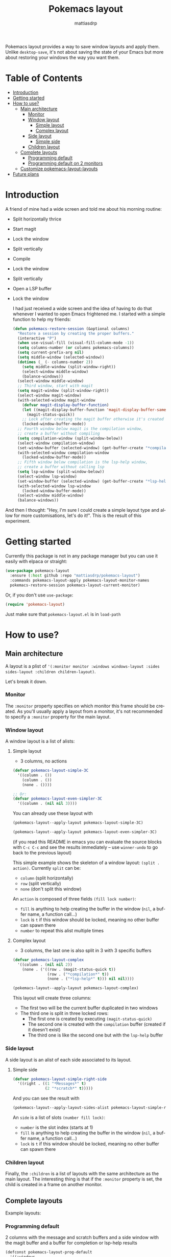 #+title: Pokemacs layout
#+author: mattiasdrp
#+language: en

Pokemacs layout provides a way to save window layouts and apply them. Unlike ~desktop-save~, it's not about saving the state of your Emacs but more about restoring your windows the way you want them.

* Table of Contents
:PROPERTIES:
:TOC:      :include all :ignore this
:END:
:CONTENTS:
- [[#introduction][Introduction]]
- [[#getting-started][Getting started]]
- [[#how-to-use][How to use?]]
  - [[#main-architecture][Main architecture]]
    - [[#monitor][Monitor]]
    - [[#window-layout][Window layout]]
      - [[#simple-layout][Simple layout]]
      - [[#complex-layout][Complex layout]]
    - [[#side-layout][Side layout]]
      - [[#simple-side][Simple side]]
    - [[#children-layout][Children layout]]
  - [[#complete-layouts][Complete layouts]]
    - [[#programming-default][Programming default]]
    - [[#programming-default-on-2-monitors][Programming default on 2 monitors]]
  - [[#customize-pokemacs-layout-layouts][Customize pokemacs-layout-layouts]]
- [[#future-plans][Future plans]]
:END:

* Introduction
:PROPERTIES:
:CUSTOM_ID: introduction
:END:

A friend of mine had a wide screen and told me about his morning routine:
- Split horizontally thrice
- Start magit
- Lock the window
- Split vertically
- Compile
- Lock the window
- Split vertically
- Open a LSP buffer
- Lock the window

  I had just received a wide screen and the idea of having to do that whenever I wanted to open Emacs frightened me. I started with a simple function to help my friends:

  #+begin_src emacs-lisp
    (defun pokemacs-restore-session (&optional columns)
      "Restore a session by creating the proper buffers."
      (interactive "P")
      (when use-visual-fill (visual-fill-column-mode -1))
      (setq columns-number (or columns pokemacs-columns))
      (setq current-prefix-arg nil)
      (setq middle-window (selected-window))
      (dotimes (_ (- columns-number 2))
        (setq middle-window (split-window-right))
        (select-window middle-window)
        (balance-windows))
      (select-window middle-window)
      ;; Third window, start with magit
      (setq magit-window (split-window-right))
      (select-window magit-window)
      (with-selected-window magit-window
        (defvar magit-display-buffer-function)
        (let ((magit-display-buffer-function 'magit-display-buffer-same-window-except-diff-v1))
          (magit-status-quick))
        ;; Lock after creating the magit buffer otherwise it's created in another window
        (locked-window-buffer-mode))
      ;; Fourth window below magit is the compilation window,
      ;; create a buffer without compiling
      (setq compilation-window (split-window-below))
      (select-window compilation-window)
      (set-window-buffer (selected-window) (get-buffer-create "*compilation*"))
      (with-selected-window compilation-window
        (locked-window-buffer-mode))
      ;; Fifth window below compilation is the lsp-help window,
      ;; create a buffer without calling lsp
      (setq lsp-window (split-window-below))
      (select-window lsp-window)
      (set-window-buffer (selected-window) (get-buffer-create "*lsp-help*"))
      (with-selected-window lsp-window
        (locked-window-buffer-mode))
      (select-window middle-window)
      (balance-windows))
#+end_src

And then I thought: "Hey, I'm sure I could create a simple layout type and allow for more customisations, let's do it!". This is the result of this experiment.

* Getting started
:PROPERTIES:
:CUSTOM_ID: getting-started
:END:

Currently this package is not in any package manager but you can use it easily with elpaca or straight:

#+begin_src emacs-lisp
  (use-package pokemacs-layout
    :ensure (:host github :repo "mattiasdrp/pokemacs-layout")
    :commands pokemacs-layout-apply pokemacs-layout-monitor-names
    pokemacs-restore-session pokemacs-layout-current-monitor)
#+end_src

Or, if you don't use ~use-package~:

#+begin_src emacs-lisp
  (require 'pokemacs-layout)
#+end_src

Just make sure that ~pokemacs-layout.el~ is in ~load-path~

* How to use?
:PROPERTIES:
:CUSTOM_ID: how-to-use
:END:

** Main architecture
:PROPERTIES:
:CUSTOM_ID: main-architecture
:END:

A layout is a plist of ~'(:monitor monitor :windows windows-layout :sides sides-layout :children children-layout)~.

Let's break it down.

*** Monitor
:PROPERTIES:
:CUSTOM_ID: monitor
:END:

The ~:monitor~ property specifies on which monitor this frame should be created. As you'll usually apply a layout from a monitor, it's not recommended to specify a ~:monitor~ property for the main layout.

*** Window layout
:PROPERTIES:
:CUSTOM_ID: window-layout
:END:

A window layout is a list of alists:

**** Simple layout
:PROPERTIES:
:CUSTOM_ID: simple-layout
:END:

- 3 columns, no actions


#+begin_src emacs-lisp :results none
  (defvar pokemacs-layout-simple-3C
    '((column . ())
      (column . ())
      (none . ())))

  ;; Or:
  (defvar pokemacs-layout-even-simpler-3C
    '((column . (nil nil 3))))
#+end_src

You can already use these layout with

#+begin_src emacs-lisp :results none
(pokemacs-layout--apply-layout pokemacs-layout-simple-3C)
#+end_src

#+begin_src emacs-lisp :results none
(pokemacs-layout--apply-layout pokemacs-layout-even-simpler-3C)
#+end_src

(if you read this README in emacs you can evaluate the source blocks with ~C-c C-c~ and see the results immediately -- use ~winner-undo~ to go back to the previous layout)

This simple example shows the skeleton of a window layout: ~(split . action)~.
Currently ~split~ can be:
- ~column~ (split horizontally)
- ~row~ (split vertically)
- ~none~ (don't split this window)

An ~action~ is composed of three fields ~(fill lock number)~:
- ~fill~ is anything to help creating the buffer in the window (~nil~, a buffer name, a function call...)
- ~lock~ is ~t~ if this window should be locked, meaning no other buffer can spawn there
- ~number~ to repeat this alist multiple times

**** Complex layout
:PROPERTIES:
:CUSTOM_ID: complex-layout
:END:

- 3 columns, the last one is also split in 3 with 3 specific buffers

#+begin_src emacs-lisp :results none
  (defvar pokemacs-layout-complex
    '((column . (nil nil 2))
      (none . ('((row . (magit-status-quick t))
                 (row . ("*compilation*" t))
                 (none . ("*lsp-help*" t))) nil nil))))
#+end_src

#+begin_src emacs-lisp :results none
(pokemacs-layout--apply-layout pokemacs-layout-complex)
#+end_src

This layout will create three columns:
- The first two will be the current buffer duplicated in two windows
- The third one is split in three locked rows:
  - The first one is created by executing ~(magit-status-quick)~
  - The second one is created with the ~compilation~ buffer (created if it doesn't exist)
  - The third one is like the second one but with the ~lsp-help~ buffer

*** Side layout
:PROPERTIES:
:CUSTOM_ID: side-layout
:END:

A side layout is an alist of each side associated to its layout.

**** Simple side
:PROPERTIES:
:CUSTOM_ID: simple-side
:END:

#+begin_src emacs-lisp :results none
  (defvar pokemacs-layout-simple-right-side
    '((right . ((1 "*Messages*" t)
                (2 "*scratch*" t)))))
#+end_src

And you can see the result with

#+begin_src emacs-lisp :results none
  (pokemacs-layout--apply-layout-sides-alist pokemacs-layout-simple-right-side)
#+end_src

An ~side~ is a list of slots ~(number fill lock)~:
- ~number~ is the slot index (starts at 1)
- ~fill~ is anything to help creating the buffer in the window (~nil~, a buffer name, a function call...)
- ~lock~ is ~t~ if this window should be locked, meaning no other buffer can spawn there

*** Children layout
:PROPERTIES:
:CUSTOM_ID: children-layout
:END:

Finally, the ~:children~ is a list of layouts with the same architecture as the main layout. The interesting thing is that if the ~:monitor~ property is set, the child is created in a frame on another monitor.

** Complete layouts
:PROPERTIES:
:CUSTOM_ID: complete-layouts
:END:

Example layouts:

*** Programming default
:PROPERTIES:
:CUSTOM_ID: programming-default
:END:

2 columns with the message and scratch buffers and a side window with the magit buffer and a buffer for completion or lsp-help results
#+begin_src emacs-lisp :results(defconst pokemacs-layout-prog-default
  (defconst pokemacs-layout-prog-default
    '((:windows
       ((column . ("*Messages*" nil 1))
        (none . ("*scratch*" nil 1)))
       :sides
       ((right . ((1 magit-status-quick t)
                  (2 ("*compilation*" "*lsp-help*") t)))))))
#+end_src

*** Programming default on 2 monitors
:PROPERTIES:
:CUSTOM_ID: programming-default-on-2-monitors
:END:

Some columns with the current buffer and a side window with the magit buffer and a buffer for completion or lsp-help results. The number of columns is specified by ~pokemacs-layout-columns~ or with the universal argument ~C-u~ (try it with ~M-<n>~)
A second frame is created on a second monitor specified by the custom variable ~pokemacs-layout-second-monitor~ and contains the message and scratch buffers.

#+begin_src emacs-lisp :results none
  (defconst pokemacs-layout-prog-default-frames-custom-number
    `((:windows
       ((column . (nil nil pokemacs-layout-columns)))
       :sides
       ((right . ((1 magit-status-quick t)
                  (2 ("*compilation*" "*lsp-help*") t))))
       :children
       ((:monitor ,pokemacs-layout-second-monitor
                  :windows
                  ((column . ("*Messages*" nil 1))
                   (none . ("*scratch*" nil 1))))))))
#+end_src

** Customize ~pokemacs-layout-layouts~
:PROPERTIES:
:CUSTOM_ID: customize-pokemacs-layout-layouts
:END:

Wrap your newly created layouts:

#+begin_src emacs-lisp
  (pokemacs-layout--create-layout
   "my/layout"
   my/layout
   "My layout description")
#+end_src

And add it to ~pokemacs-layout-layouts~, this will make it available when calling ~M-x pokemacs-layout-apply~.

* Future plans
:PROPERTIES:
:CUSTOM_ID: future-plans
:END:

- [ ] Improve this README
- [ ] Add some pictures or gif to this README
- [X] Add new frames to the layout choices with monitor choice
